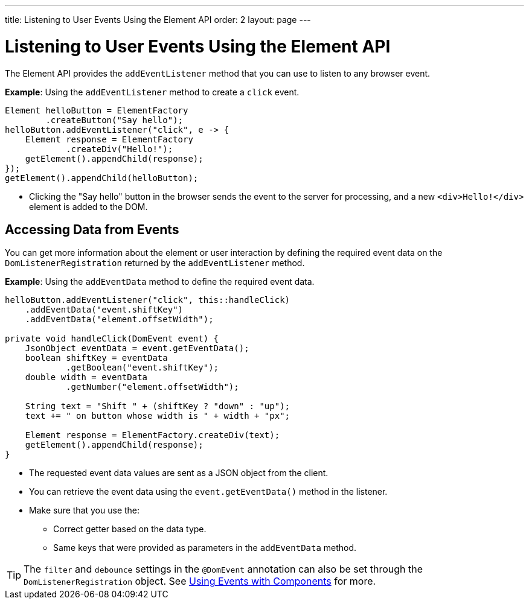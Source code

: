 ---
title: Listening to User Events Using the Element API
order: 2
layout: page
---

= Listening to User Events Using the Element API

The Element API provides the `addEventListener` method that you can use to listen to any browser event.

*Example*: Using the `addEventListener` method to create a `click` event.
[source,java]
----
Element helloButton = ElementFactory
        .createButton("Say hello");
helloButton.addEventListener("click", e -> {
    Element response = ElementFactory
            .createDiv("Hello!");
    getElement().appendChild(response);
});
getElement().appendChild(helloButton);
----
* Clicking the "Say hello" button in the browser sends the event to the server for processing, and a new `<div>Hello!</div>` element is added to the DOM.

== Accessing Data from Events

You can get more information about the element or user interaction by defining the required event data on the `DomListenerRegistration` returned by the `addEventListener` method.

*Example*: Using the  `addEventData` method to define the required event data.

[source,java]
----
helloButton.addEventListener("click", this::handleClick)
    .addEventData("event.shiftKey")
    .addEventData("element.offsetWidth");

private void handleClick(DomEvent event) {
    JsonObject eventData = event.getEventData();
    boolean shiftKey = eventData
            .getBoolean("event.shiftKey");
    double width = eventData
            .getNumber("element.offsetWidth");

    String text = "Shift " + (shiftKey ? "down" : "up");
    text += " on button whose width is " + width + "px";

    Element response = ElementFactory.createDiv(text);
    getElement().appendChild(response);
}
----
* The requested event data values are sent as a JSON object from the client.
* You can retrieve the event data using the `event.getEventData()` method in the listener.
* Make sure that you use the:
** Correct getter based on the data type.
** Same keys that were provided as parameters in the `addEventData` method.

[TIP]
The `filter` and `debounce` settings in the `@DomEvent` annotation can also be set through the `DomListenerRegistration` object. See <<../creating-components/events#,Using Events with Components>> for more.

